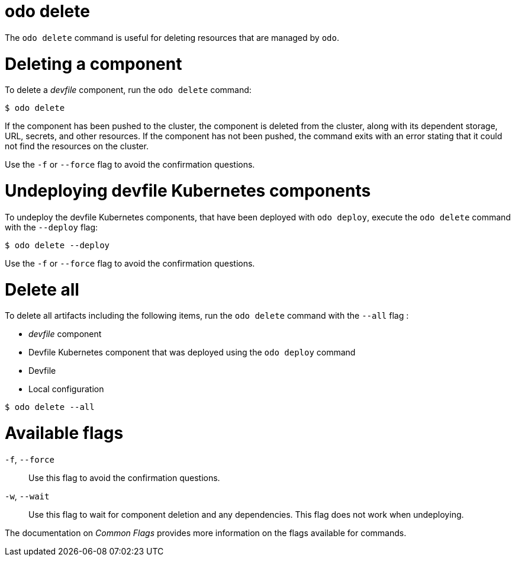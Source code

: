 :_mod-docs-content-type: REFERENCE
[id="odo-delete_{context}"]
= odo delete


The `odo delete` command is useful for deleting resources that are managed by `odo`.

= Deleting a component

To delete a _devfile_ component, run the `odo delete` command:

[source,terminal]
----
$ odo delete
----

If the component has been pushed to the cluster, the component is deleted from the cluster, along with its dependent storage, URL, secrets, and other resources.
If the component has not been pushed, the command exits with an error stating that it could not find the resources on the cluster.

Use the `-f` or `--force` flag to avoid the confirmation questions.

= Undeploying devfile Kubernetes components

To undeploy the devfile Kubernetes components, that have been deployed with `odo deploy`, execute the `odo delete` command with the `--deploy` flag:

[source,terminal]
----
$ odo delete --deploy
----

Use the `-f` or `--force` flag to avoid the confirmation questions.

= Delete all

To delete all artifacts including the following items, run the `odo delete` command with the `--all` flag :

* _devfile_ component
* Devfile Kubernetes component that was deployed using the `odo deploy` command
* Devfile
* Local configuration

[source,terminal]
----
$ odo delete --all
----

= Available flags

`-f`, `--force`:: Use this flag to avoid the confirmation questions.
`-w`, `--wait`:: Use this flag to wait for component deletion and any dependencies. This flag does not work when undeploying.

The documentation on _Common Flags_ provides more information on the flags available for commands.
